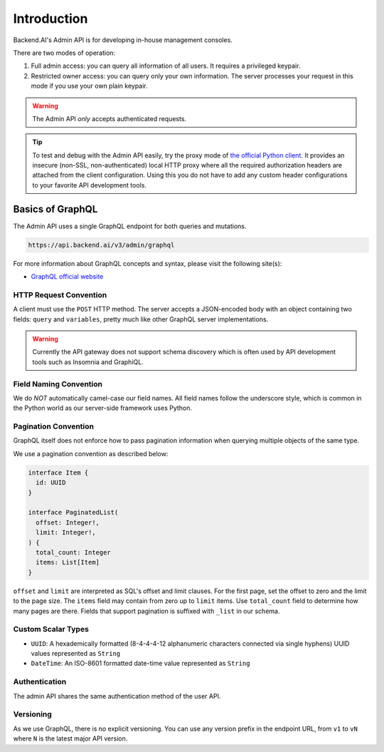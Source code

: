 Introduction
============

Backend.AI's Admin API is for developing in-house management consoles.

There are two modes of operation:

1. Full admin access: you can query all information of all users. It requires a
   privileged keypair.
2. Restricted owner access: you can query only your own information. The server
   processes your request in this mode if you use your own plain keypair.

.. warning::

   The Admin API *only* accepts authenticated requests.

.. tip::

   To test and debug with the Admin API easily, try the proxy mode of `the official Python client <https://pypi.python.org/pypi/backend.ai-client>`_.
   It provides an insecure (non-SSL, non-authenticated) local HTTP proxy where all the required authorization headers are attached from the client configuration.
   Using this you do not have to add any custom header configurations to your favorite API development tools.

Basics of GraphQL
-----------------

The Admin API uses a single GraphQL endpoint for both queries and mutations.

.. code-block:: text

   https://api.backend.ai/v3/admin/graphql

For more information about GraphQL concepts and syntax, please visit the following site(s):

* `GraphQL official website <http://graphql.org/>`_


HTTP Request Convention
~~~~~~~~~~~~~~~~~~~~~~~

A client must use the ``POST`` HTTP method.
The server accepts a JSON-encoded body with an object containing two fields: ``query`` and ``variables``,
pretty much like other GraphQL server implementations.

.. warning::

   Currently the API gateway does not support schema discovery which is often
   used by API development tools such as Insomnia and GraphiQL.


Field Naming Convention
~~~~~~~~~~~~~~~~~~~~~~~

We do *NOT* automatically camel-case our field names.
All field names follow the underscore style, which is common in the Python world
as our server-side framework uses Python.


Pagination Convention
~~~~~~~~~~~~~~~~~~~~~

GraphQL itself does not enforce how to pass pagination information when
querying multiple objects of the same type.

We use a pagination convention as described below:

.. code-block:: graphql

   interface Item {
     id: UUID
   }

   interface PaginatedList(
     offset: Integer!,
     limit: Integer!,
   ) {
     total_count: Integer
     items: List[Item]
   }

``offset`` and ``limit`` are interpreted as SQL's offset and limit clauses.
For the first page, set the offset to zero and the limit to the page size.
The ``items`` field may contain from zero up to ``limit`` items.
Use ``total_count`` field to determine how many pages are there.
Fields that support pagination is suffixed with ``_list`` in our schema.


Custom Scalar Types
~~~~~~~~~~~~~~~~~~~

* ``UUID``: A hexademically formatted (8-4-4-4-12 alphanumeric characters connected via single hyphens) UUID values represented as ``String``
* ``DateTime``: An ISO-8601 formatted date-time value represented as ``String``


Authentication
~~~~~~~~~~~~~~

The admin API shares the same authentication method of the user API.


Versioning
~~~~~~~~~~

As we use GraphQL, there is no explicit versioning.
You can use any version prefix in the endpoint URL, from ``v1`` to ``vN`` where
``N`` is the latest major API version.
